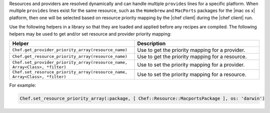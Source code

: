 .. The contents of this file are included in multiple topics.
.. This file should not be changed in a way that hinders its ability to appear in multiple documentation sets.


Resources and providers are resolved dynamically and can handle multiple ``provides`` lines for a specific platform. When multiple ``provides`` lines exist for the same resource, such as the ``Homebrew`` and ``MacPorts`` packages for the |mac os x| platform, then one will be selected based on resource priority mapping by the |chef client| during the |chef client| run.

Use the following helpers in a library so that they are loaded and applied before any recipes are compiled. The following helpers may be used to get and/or set resource and provider priority mapping:

.. list-table::
   :widths: 250 250
   :header-rows: 1

   * - Helper
     - Description
   * - ``Chef.get_provider_priority_array(resource_name)``
     - Use to get the priority mapping for a provider.
   * - ``Chef.get_resource_priority_array(resource_name)``
     - Use to get the priority mapping for a resource.
   * - ``Chef.set_provider_priority_array(resource_name, Array<Class>, *filter)``
     - Use to set the priority mapping for a provider.
   * - ``Chef.set_resoruce_priority_array(resource_name, Array<Class>, *filter)``
     - Use to set the priority mapping for a resource.

For example:

.. code-block:: ruby

   Chef.set_resource_priority_array(:package, [ Chef::Resource::MacportsPackage ], os: 'darwin')
